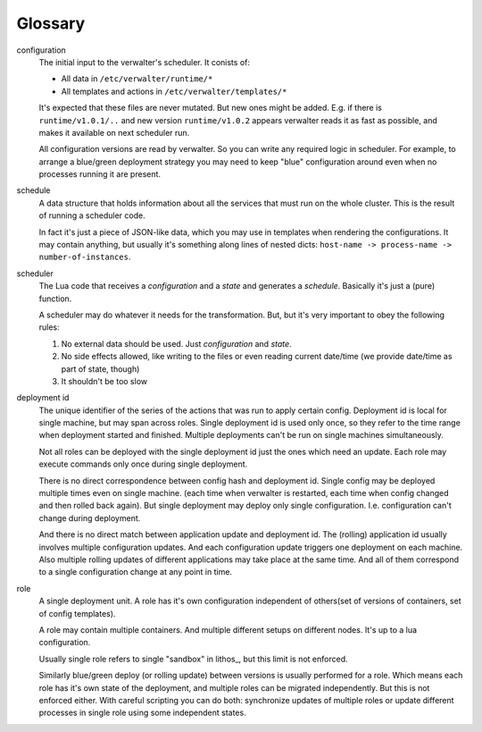 ========
Glossary
========

configuration
  The initial input to the verwalter's scheduler. It conists of:

  * All data in ``/etc/verwalter/runtime/*``
  * All templates and actions in ``/etc/verwalter/templates/*``

  It's expected that these files are never mutated. But new ones might be
  added. E.g. if there is ``runtime/v1.0.1/..`` and new version
  ``runtime/v1.0.2`` appears verwalter reads it as fast as possible, and
  makes it available on next scheduler run.

  All configuration versions are read by verwalter. So you can write any
  required logic in scheduler. For example, to arrange a blue/green deployment
  strategy you may need to keep "blue" configuration around even when no
  processes running it are present.

schedule
  A data structure that holds information about all the services that must
  run on the whole cluster. This is the result of running a scheduler code.

  In fact it's just a piece of JSON-like data, which you may use in templates
  when rendering the configurations. It may contain anything, but usually
  it's something along lines of nested dicts:
  ``host-name -> process-name -> number-of-instances``.

scheduler
  The Lua code that receives a *configuration* and a *state* and generates
  a *schedule*. Basically it's just a (pure) function.

  A scheduler may do whatever it needs for the transformation. But, but it's
  very important to obey the following rules:

  1. No external data should be used. Just *configuration* and *state*.
  2. No side effects allowed, like writing to the files or even reading
     current date/time (we provide date/time as part of state, though)
  3. It shouldn't be too slow

deployment id
  The unique identifier of the series of the actions that was run to apply
  certain config. Deployment id is local for single machine, but may span
  across roles. Single deployment id is used only once, so they refer to
  the time range when deployment started and finished. Multiple deployments
  can't be run on single machines simultaneously.

  Not all roles can be deployed with the single deployment id just the ones
  which need an update. Each role may execute commands only once during
  single deployment.

  There is no direct correspondence between config hash and deployment id.
  Single config may be deployed multiple times even on single machine.
  (each time when verwalter is restarted, each time when config changed and
  then rolled back again). But single deployment may deploy only single
  configuration. I.e. configuration can't change during deployment.

  And there is no direct match between application update and deployment id.
  The (rolling) application id usually involves multiple configuration updates.
  And each configuration update triggers one deployment on each machine.
  Also multiple rolling updates of different applications may take place at
  the same time. And all of them correspond to a single configuration change
  at any point in time.

role
  A single deployment unit. A role has it's own configuration independent
  of others(set of versions of containers, set of config templates).

  A role may contain multiple containers. And multiple different setups on
  different nodes. It's up to a lua configuration.

  Usually single role refers to single "sandbox" in lithos_, but this limit is
  not enforced.

  Similarly blue/green deploy (or rolling update) between versions is
  usually performed for a role. Which means each role has it's own state of
  the deployment, and multiple roles can be migrated independently. But this
  is not enforced either. With careful scripting you can do both: synchronize
  updates of multiple roles or update different processes in single role using
  some independent states.
